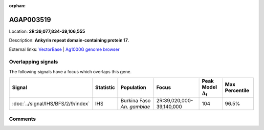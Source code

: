 :orphan:



AGAP003519
==========

Location: **2R:39,077,834-39,106,555**



Description: **Ankyrin repeat domain-containing protein 17**.

External links:
`VectorBase <https://www.vectorbase.org/Anopheles_gambiae/Gene/Summary?g=AGAP003519>`_ |
`Ag1000G genome browser <https://www.malariagen.net/apps/ag1000g/phase1-AR3/index.html?genome_region=2R:39077834-39106555#genomebrowser>`_

Overlapping signals
-------------------

The following signals have a focus which overlaps this gene.

.. cssclass:: table-hover
.. list-table::
    :widths: auto
    :header-rows: 1

    * - Signal
      - Statistic
      - Population
      - Focus
      - Peak Model :math:`\Delta_{i}`
      - Max Percentile
    * - :doc:`../signal/IHS/BFS/2/9/index`
      - IHS
      - Burkina Faso *An. gambiae*
      - 2R:39,020,000-39,140,000
      - 104
      - 96.5%
    






Comments
--------


.. raw:: html

    <div id="disqus_thread"></div>
    <script>
    
    var disqus_config = function () {
        this.page.identifier = '/gene/AGAP003519';
    };
    
    (function() { // DON'T EDIT BELOW THIS LINE
    var d = document, s = d.createElement('script');
    s.src = 'https://agam-selection-atlas.disqus.com/embed.js';
    s.setAttribute('data-timestamp', +new Date());
    (d.head || d.body).appendChild(s);
    })();
    </script>
    <noscript>Please enable JavaScript to view the <a href="https://disqus.com/?ref_noscript">comments.</a></noscript>


